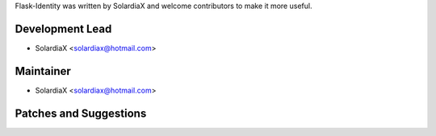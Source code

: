 Flask-Identity was written by SolardiaX and welcome contributors to make it more useful.


Development Lead
````````````````

- SolardiaX <solardiax@hotmail.com>

Maintainer
``````````

- SolardiaX <solardiax@hotmail.com>

Patches and Suggestions
```````````````````````
